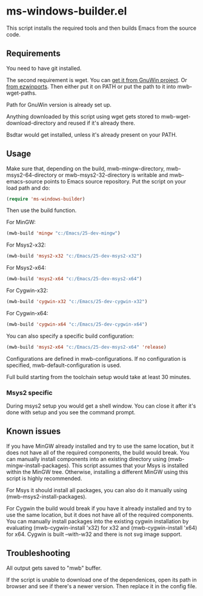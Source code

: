 * ms-windows-builder.el
This script installs the required tools and then builds Emacs from the
source code.
** Requirements
You need to have git installed.

The second requirement is wget.  You can [[http://gnuwin32.sourceforge.net/packages/wget.htm][get it from GnuWin project]].  Or [[https://sourceforge.net/projects/ezwinports/files/wget-1.16.1-w32-bin.zip/download][from ezwinports]].
Then either put it on PATH or put the path to it into mwb-wget-paths.

Path for GnuWin version is already set up.

Anything downloaded by this script using wget gets stored to
mwb-wget-download-directory and reused if it's already there.

Bsdtar would get installed, unless it's already present on your PATH.
** Usage
Make sure that, depending on the build, mwb-mingw-directory, mwb-msys2-64-directory or mwb-msys2-32-directory is writable and mwb-emacs-source points to Emacs source repository.  Put the script on your load path and do:
#+BEGIN_SRC emacs-lisp
(require 'ms-windows-builder)
#+end_src

Then use the build function.

For MinGW:
#+BEGIN_SRC emacs-lisp
(mwb-build 'mingw "c:/Emacs/25-dev-mingw")
#+end_src

For Msys2-x32:
#+BEGIN_SRC emacs-lisp
(mwb-build 'msys2-x32 "c:/Emacs/25-dev-msys2-x32")
#+end_src

For Msys2-x64:
#+BEGIN_SRC emacs-lisp
(mwb-build 'msys2-x64 "c:/Emacs/25-dev-msys2-x64")
#+end_src

For Cygwin-x32:
#+BEGIN_SRC emacs-lisp
(mwb-build 'cygwin-x32 "c:/Emacs/25-dev-cygwin-x32")
#+end_src

For Cygwin-x64:
#+BEGIN_SRC emacs-lisp
(mwb-build 'cygwin-x64 "c:/Emacs/25-dev-cygwin-x64")
#+end_src

You can also specify a specific build configuration:
#+BEGIN_SRC emacs-lisp
(mwb-build 'msys2-x64 "c:/Emacs/25-dev-msys2-x64" 'release)
#+end_src
Configurations are defined in mwb-configurations. If no configuration is specified, mwb-default-configuration is used.

Full build starting from the toolchain setup would take at least 30 minutes.
*** Msys2 specific
During msys2 setup you would get a shell window.  You can close it after it's done with setup and you see the command prompt.
** Known issues
If you have MinGW already installed and try to use the same location, but it does not have all of the required components, the build would break.  You can manually install components into an existing directory using (mwb-mingw-install-packages).  This script assumes that your Msys is installed within the MinGW tree.  Otherwise, installing a different MinGW using this script is highly recommended.

For Msys it should install all packages, you can also do it manually using (mwb-msys2-install-packages).

For Cygwin the build would break if you have it already installed and try to use the same location, but it does not have all of the required components.  You can manually install packages into the existing cygwin installation by evaluating (mwb-cygwin-install 'x32) for x32 and (mwb-cygwin-install 'x64) for x64.  Cygwin is built --with-w32 and there is not svg image support.
** Troubleshooting
All output gets saved to "mwb" buffer.

If the script is unable to download one of the dependenices, open its path in browser and see if there's a newer version. Then replace it in the config file.
